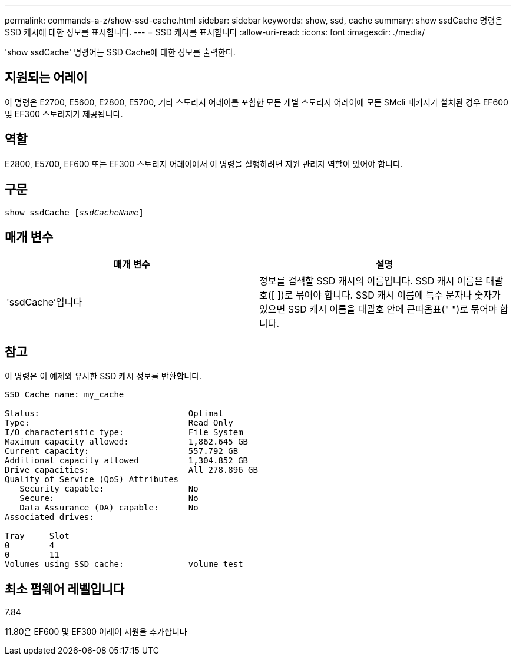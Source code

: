 ---
permalink: commands-a-z/show-ssd-cache.html 
sidebar: sidebar 
keywords: show, ssd, cache 
summary: show ssdCache 명령은 SSD 캐시에 대한 정보를 표시합니다. 
---
= SSD 캐시를 표시합니다
:allow-uri-read: 
:icons: font
:imagesdir: ./media/


[role="lead"]
'show ssdCache' 명령어는 SSD Cache에 대한 정보를 출력한다.



== 지원되는 어레이

이 명령은 E2700, E5600, E2800, E5700, 기타 스토리지 어레이를 포함한 모든 개별 스토리지 어레이에 모든 SMcli 패키지가 설치된 경우 EF600 및 EF300 스토리지가 제공됩니다.



== 역할

E2800, E5700, EF600 또는 EF300 스토리지 어레이에서 이 명령을 실행하려면 지원 관리자 역할이 있어야 합니다.



== 구문

[listing, subs="+macros"]
----
show ssdCache pass:quotes[[_ssdCacheName_]]
----


== 매개 변수

[cols="2*"]
|===
| 매개 변수 | 설명 


 a| 
'ssdCache'입니다
 a| 
정보를 검색할 SSD 캐시의 이름입니다. SSD 캐시 이름은 대괄호([ ])로 묶어야 합니다. SSD 캐시 이름에 특수 문자나 숫자가 있으면 SSD 캐시 이름을 대괄호 안에 큰따옴표(" ")로 묶어야 합니다.

|===


== 참고

이 명령은 이 예제와 유사한 SSD 캐시 정보를 반환합니다.

[listing]
----
SSD Cache name: my_cache

Status:                              Optimal
Type:                                Read Only
I/O characteristic type:             File System
Maximum capacity allowed:            1,862.645 GB
Current capacity:                    557.792 GB
Additional capacity allowed          1,304.852 GB
Drive capacities:                    All 278.896 GB
Quality of Service (QoS) Attributes
   Security capable:                 No
   Secure:                           No
   Data Assurance (DA) capable:      No
Associated drives:

Tray     Slot
0        4
0        11
Volumes using SSD cache:             volume_test
----


== 최소 펌웨어 레벨입니다

7.84

11.80은 EF600 및 EF300 어레이 지원을 추가합니다

